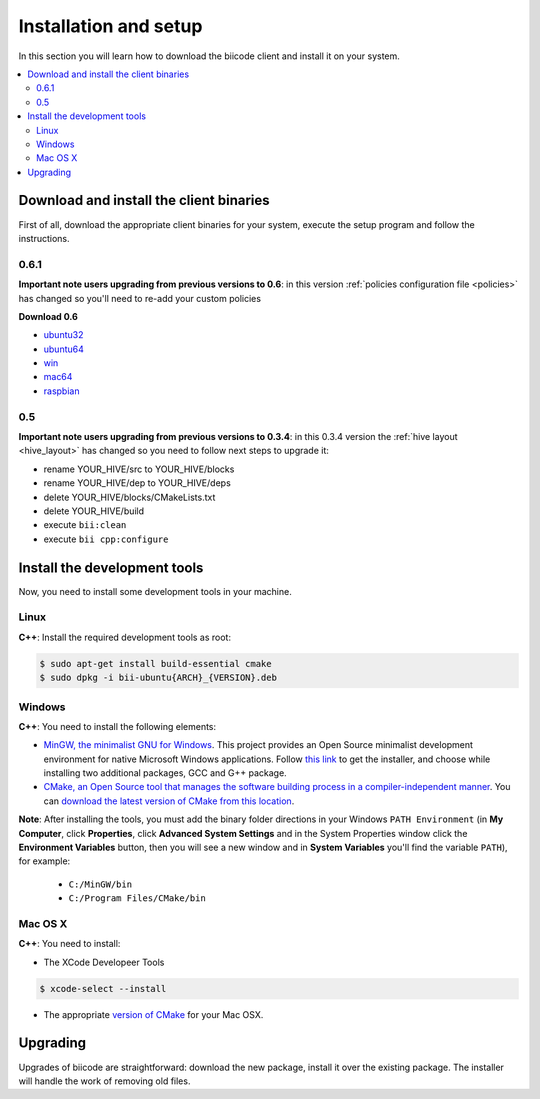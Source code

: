 .. _installation:

Installation and setup
======================

In this section you will learn how to download the biicode client and install it on your system.

.. contents::
	:local:

Download and install the client binaries
----------------------------------------

First of all, download the appropriate client binaries for your system, execute the setup program and follow the instructions.

0.6.1
^^^^^^
**Important note users upgrading from previous versions to 0.6**: in this version  :ref:`policies configuration file <policies>` has changed so you'll need to re-add your custom policies

**Download 0.6**

* `ubuntu32 <https://s3.amazonaws.com/biibinaries/release/0.6.1/bii-ubuntu32_0_6_1.deb>`_
* `ubuntu64 <https://s3.amazonaws.com/biibinaries/release/0.6.1/bii-ubuntu64_0_6_1.deb>`_
* `win <https://s3.amazonaws.com/biibinaries/release/0.6.1/bii-win_0_6_1.exe>`_
* `mac64 <https://s3.amazonaws.com/biibinaries/release/0.6.1/bii-macos64_0_6_1.pkg>`_
* `raspbian <https://s3.amazonaws.com/biibinaries/release/0.6.1/bii-rpi_0_6_1.pkg>`_

.. raw:: html

	Here is the <a class="modal" href="changelog.html" title="biicode Changelog">Changelog</a>.


0.5
^^^^^^

**Important note users upgrading from previous versions to 0.3.4**: in this 0.3.4 version the :ref:`hive layout <hive_layout>` has changed so you need to follow next steps to upgrade it:

* rename YOUR_HIVE/src to YOUR_HIVE/blocks
* rename YOUR_HIVE/dep to YOUR_HIVE/deps
* delete YOUR_HIVE/blocks/CMakeLists.txt
* delete YOUR_HIVE/build
* execute ``bii:clean``
* execute ``bii cpp:configure``


Install the development tools
-----------------------------

Now, you need to install some development tools in your machine.

Linux
^^^^^

**C++**: Install the required development tools as root:

.. code-block:: bash

	$ sudo apt-get install build-essential cmake
        $ sudo dpkg -i bii-ubuntu{ARCH}_{VERSION}.deb

Windows
^^^^^^^

**C++**: You need to install the following elements:

* `MinGW, the minimalist GNU for Windows <http://www.mingw.org/>`_. This project provides an Open Source minimalist development environment for native Microsoft Windows applications. Follow `this link <http://sourceforge.net/projects/mingw/files/Installer/>`_ to get the installer, and choose while installing two additional packages, GCC and G++ package.
* `CMake, an Open Source tool that manages the software building process in a compiler-independent manner <http://www.cmake.org/>`_. You can `download the latest version of CMake from this location <http://www.cmake.org/cmake/resources/software.html>`_.

**Note**: After installing the tools, you must add the binary folder directions in your Windows ``PATH Environment`` (in **My Computer**, click **Properties**, click **Advanced System Settings** and in the System Properties window click the **Environment Variables** button, then you will see a new window and in **System Variables** you'll find the variable ``PATH``), for example:

  * ``C:/MinGW/bin``
  * ``C:/Program Files/CMake/bin``

.. image:: _static/img/image_path.png

Mac OS X
^^^^^^^^

**C++**: You need to install:

* The XCode Developeer Tools

.. code-block:: bash

	$ xcode-select --install


* The appropriate `version of CMake <http://www.cmake.org/cmake/resources/software.html>`_ for your Mac OSX.



.. _upgrading:

Upgrading
---------

Upgrades of biicode are straightforward:
download the new package, install it over the existing package.
The installer will handle the work of removing old files.
